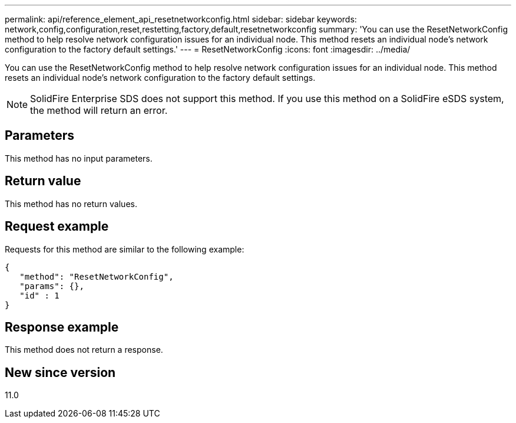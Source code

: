 ---
permalink: api/reference_element_api_resetnetworkconfig.html
sidebar: sidebar
keywords: network,config,configuration,reset,restetting,factory,default,resetnetworkconfig
summary: 'You can use the ResetNetworkConfig method to help resolve network configuration issues for an individual node. This method resets an individual node’s network configuration to the factory default settings.'
---
= ResetNetworkConfig
:icons: font
:imagesdir: ../media/

[.lead]
You can use the ResetNetworkConfig method to help resolve network configuration issues for an individual node. This method resets an individual node's network configuration to the factory default settings.

NOTE: SolidFire Enterprise SDS does not support this method. If you use this method on a SolidFire eSDS system, the method will return an error.

== Parameters

This method has no input parameters.

== Return value

This method has no return values.

== Request example

Requests for this method are similar to the following example:

----
{
   "method": "ResetNetworkConfig",
   "params": {},
   "id" : 1
}
----

== Response example

This method does not return a response.

== New since version

11.0
